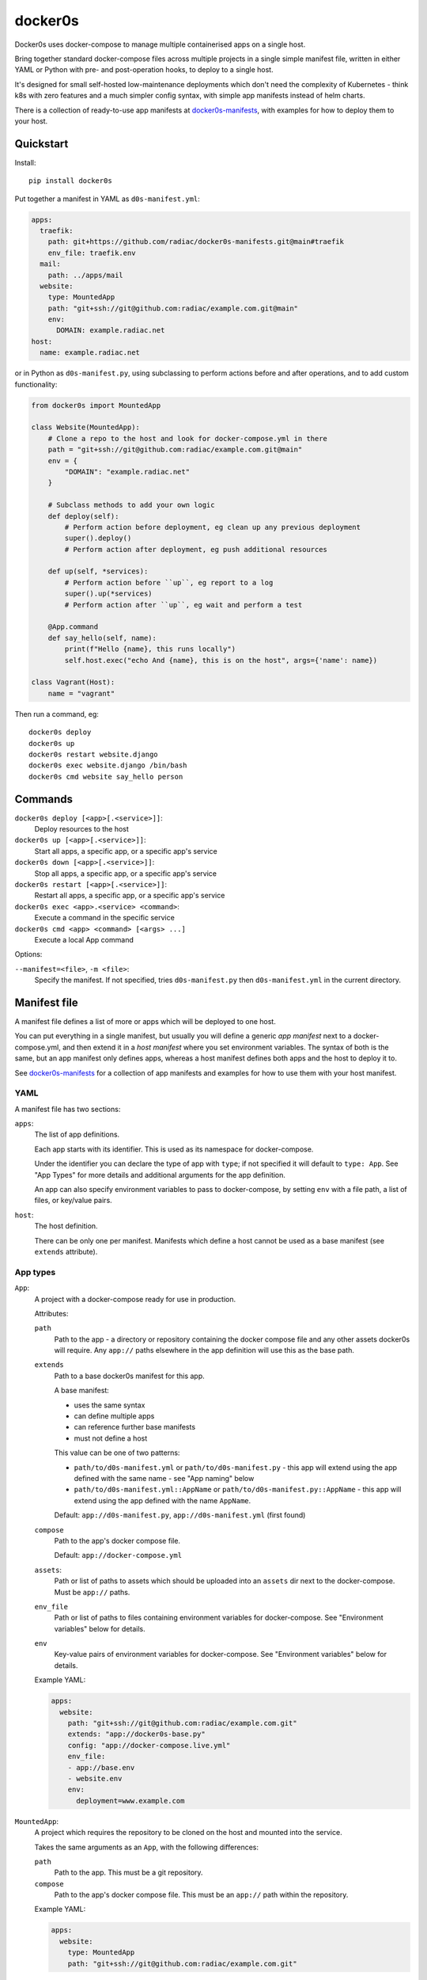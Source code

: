 ========
docker0s
========

Docker0s uses docker-compose to manage multiple containerised apps on a single host.

.. image:: https://img.shields.io/pypi/v/docker0s.svg
    :target: https://pypi.org/project/docker0s/
    :alt: PyPI

.. image:: https://github.com/radiac/docker0s/actions/workflows/ci.yml/badge.svg
    :target: https://github.com/radiac/docker0s/actions/workflows/ci.yml
    :alt: Tests

.. image:: https://codecov.io/gh/radiac/docker0s/branch/main/graph/badge.svg?token=BCNM45T6GI
    :target: https://codecov.io/gh/radiac/docker0s
    :alt: Test coverage


Bring together standard docker-compose files across multiple projects in a single simple
manifest file, written in either YAML or Python with pre- and post-operation hooks, to
deploy to a single host.

It's designed for small self-hosted low-maintenance deployments which don't need the
complexity of Kubernetes - think k8s with zero features and a much simpler config
syntax, with simple app manifests instead of helm charts.

There is a collection of ready-to-use app manifests at `docker0s-manifests`_, with
examples for how to deploy them to your host.

.. _docker0s-manifests: https://github.com/radiac/docker0s-manifests


Quickstart
==========

Install::

    pip install docker0s


Put together a manifest in YAML as ``d0s-manifest.yml``:

.. code-block:: yaml

    apps:
      traefik:
        path: git+https://github.com/radiac/docker0s-manifests.git@main#traefik
        env_file: traefik.env
      mail:
        path: ../apps/mail
      website:
        type: MountedApp
        path: "git+ssh://git@github.com:radiac/example.com.git@main"
        env:
          DOMAIN: example.radiac.net
    host:
      name: example.radiac.net


or in Python as ``d0s-manifest.py``, using subclassing to perform actions before and
after operations, and to add custom functionality:

.. code-block:: python

    from docker0s import MountedApp

    class Website(MountedApp):
        # Clone a repo to the host and look for docker-compose.yml in there
        path = "git+ssh://git@github.com:radiac/example.com.git@main"
        env = {
            "DOMAIN": "example.radiac.net"
        }

        # Subclass methods to add your own logic
        def deploy(self):
            # Perform action before deployment, eg clean up any previous deployment
            super().deploy()
            # Perform action after deployment, eg push additional resources

        def up(self, *services):
            # Perform action before ``up``, eg report to a log
            super().up(*services)
            # Perform action after ``up``, eg wait and perform a test

        @App.command
        def say_hello(self, name):
            print(f"Hello {name}, this runs locally")
            self.host.exec("echo And {name}, this is on the host", args={'name': name})

    class Vagrant(Host):
        name = "vagrant"


Then run a command, eg::

    docker0s deploy
    docker0s up
    docker0s restart website.django
    docker0s exec website.django /bin/bash
    docker0s cmd website say_hello person


Commands
========

``docker0s deploy [<app>[.<service>]]``:
  Deploy resources to the host

``docker0s up [<app>[.<service>]]``:
  Start all apps, a specific app, or a specific app's service

``docker0s down [<app>[.<service>]]``:
  Stop all apps, a specific app, or a specific app's service

``docker0s restart [<app>[.<service>]]``:
  Restart all apps, a specific app, or a specific app's service

``docker0s exec <app>.<service> <command>``:
  Execute a command in the specific service

``docker0s cmd <app> <command> [<args> ...]``
  Execute a local App command

Options:

``--manifest=<file>``, ``-m <file>``:
  Specify the manifest. If not specified, tries ``d0s-manifest.py`` then
  ``d0s-manifest.yml`` in the current directory.


Manifest file
=============

A manifest file defines a list of more or apps which will be deployed to one host.

You can put everything in a single manifest, but usually you will define a generic *app
manifest* next to a docker-compose.yml, and then extend it in a *host manifest* where
you set environment variables. The syntax of both is the same, but an app manifest only
defines apps, whereas a host manifest defines both apps and the host to deploy it to.

See `docker0s-manifests <https://github.com/radiac/docker0s-manifests>`_ for a
collection of app manifests and examples for how to use them with your host manifest.


YAML
----

A manifest file has two sections:

``apps``:
  The list of app definitions.

  Each app starts with its identifier. This is used as its namespace for
  docker-compose.

  Under the identifier you can declare the type of app with ``type``; if not specified
  it will default to ``type: App``. See "App Types" for more details and additional
  arguments for the app definition.

  An app can also specify environment variables to pass to docker-compose, by setting
  ``env`` with a file path, a list of files, or key/value pairs.

``host``:
  The host definition.

  There can be only one per manifest. Manifests which define a host cannot be used as a
  base manifest (see ``extends`` attribute).


App types
---------

``App``:
  A project with a docker-compose ready for use in production.

  Attributes:

  ``path``
    Path to the app - a directory or repository containing the docker compose file and
    any other assets docker0s will require. Any ``app://`` paths elsewhere in the app
    definition will use this as the base path.

  ``extends``
    Path to a base docker0s manifest for this app.

    A base manifest:

    * uses the same syntax
    * can define multiple apps
    * can reference further base manifests
    * must not define a host

    This value can be one of two patterns:

    * ``path/to/d0s-manifest.yml`` or ``path/to/d0s-manifest.py`` - this app will extend
      using the app defined with the same name - see "App naming" below
    * ``path/to/d0s-manifest.yml::AppName`` or ``path/to/d0s-manifest.py::AppName`` -
      this app will extend using the app defined with the name ``AppName``.

    Default: ``app://d0s-manifest.py``, ``app://d0s-manifest.yml`` (first found)

  ``compose``
    Path to the app's docker compose file.

    Default: ``app://docker-compose.yml``

  ``assets``:
    Path or list of paths to assets which should be uploaded into an ``assets`` dir next
    to the docker-compose. Must be ``app://`` paths.

  ``env_file``
    Path or list of paths to files containing environment variables for docker-compose.
    See "Environment variables" below for details.

  ``env``
    Key-value pairs of environment variables for docker-compose.
    See "Environment variables" below for details.

  Example YAML:

  .. code-block:: yaml

      apps:
        website:
          path: "git+ssh://git@github.com:radiac/example.com.git"
          extends: "app://docker0s-base.py"
          config: "app://docker-compose.live.yml"
          env_file:
          - app://base.env
          - website.env
          env:
            deployment=www.example.com



``MountedApp``:
  A project which requires the repository to be cloned on the host and mounted into
  the service.

  Takes the same arguments as an ``App``, with the following differences:

  ``path``
    Path to the app. This must be a git repository.

  ``compose``
    Path to the app's docker compose file. This must be an ``app://`` path within the
    repository.

  Example YAML:

  .. code-block:: yaml

      apps:
        website:
          type: MountedApp
          path: "git+ssh://git@github.com:radiac/example.com.git"


App naming
----------

Because apps are referenced by name in Python, YAML and on the command line, docker0s
supports apps names in ``PascalCase``, ``camelCase``, ``snake_case`` and ``kebab-case``
in YAML and the command line. Python classes must always use ``PascalCase``:

.. code-block:: python

    class WebsiteExampleCom(App):
        path = "../website"

YAML can use any - these four app definitions are equivalent (so would raise an error):

.. code-block:: yaml

    apps:
      website_example_com:
        path: ../website
      website-example-com:
        path: ../website
      websiteExampleCom:
        path: ../website
      WebsiteExampleCom:
        path: ../website


Paths
-----

An App ``path`` can be:

* relative to the manifest, eg ``traefik.env`` or ``../apps/traefik/d0s-manifest.yml``.
  Note this is relative to the manifest where this app definition is found, so relative
  paths in a base manifest loaded with ``extend`` will be relative to the base manifest.
* absolute, eg ``/etc/docker0s/apps/traefik/d0s-manifest.yml``.
* a file in a git repository in the format ``git+<protocol>://<path>@<ref>#<file>``
  where protocol is one of ``git+https`` or ``git+ssh``, and the ref is a
  branch, commit or tag. For example:

  * ``git+ssh://git@github.com:radiac/docker0s-manifests@main#traefik``
  * ``git+https://github.com/radiac/docker0s-manifests@v1.0#traefik/d0s-manifest.yml``


Other fields which take a path argument (ie ``manifest``, ``compose`` and ``env_file``)
can use these values, as well as:

* relative to the app's path with ``app://``, eg if ``path = "../apps/traefik"``
  then if ``extends = "app://docker0s-base.py"`` it will look for the base manifest at
  ``../apps/traefik/docker0s-base.py``

For security, when using a remote manifest from a third party git repository, we
recommend performing a full audit of what you are going to deploy, and then pinning to
that specific commit.


Environment variables
---------------------

Environment variables for the docker-compose can be defined as one or more env files, as
a dict within the manifest, or both.

If more than one ``env_file`` is specified, files are loaded in order. If a key appears
in more than one file, the last value loaded will be used.

If a key appears in both the ``env`` dict and an ``env_file``, the value in this field
will be used.

Environment variables are evaluated before inheritance, meaning an env file key in a
child manifest can override an env dict key in a parent. Precedence order, with winner
first:

#. Child env dict
#. Child env file
#. Parent env dict
#. Parent env file

Environment variables are merged and written to an env file on the server for
docker-compose to use.


App commands
------------

Python App definitions can declare local commands - usually either utility functions to
assist with manifest definition, such as a password encoder, or to use fabric to perform
operations on the host, such as tailing docker logs.

To define an app, decorate it with ``App.command``::

    class Website(App):
        @App.command
        def say_hello(self, name):
            print(f"Hello {name}, this runs locally")
            self.host.exec("echo And {name}, this is on the host", args={'name': name})


This can then be called as:

    ./docker0s cmd website say_hello person

Commands currently do not have any support for validation or typing of arguments.


Deployment
==========

Default deployment structure::

    /home/user/
      apps/
        app_name/
          service_name/
            docker-compose.yml
            env
        mounted_app_with_store/
          service_name/
            repo/
              docker-compose.yml
            store/
            env


Roadmap
=======

* Jinja support for templated docker compose files
* Base manifest hashes, for improved security when pulling remotely
* Support for gitops through a repository monitoring mode


Changelog
=========

* 1.1.0 - Add command support, ``docker0s cmd ...``; restore default ``extends``;
  standardise manifest filenames
* 1.0.1 - Fix for entrypoint
* 1.0.0 - Initial release
